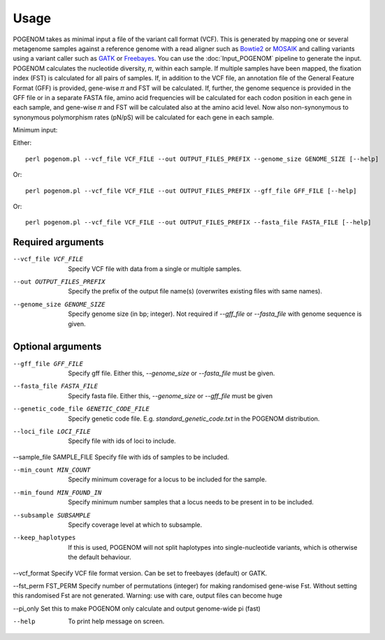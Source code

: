 Usage
=====

POGENOM takes as minimal input a file of the variant call format (VCF). This is generated by mapping one or several metagenome samples against a reference genome with a read aligner such as `Bowtie2 <http://bowtie-bio.sourceforge.net/bowtie2/>`__ or `MOSAIK <https://github.com/wanpinglee/MOSAIK>`__ and calling variants using a variant caller such as `GATK <https://github.com/broadinstitute/gatk>`__ or `Freebayes <https://github.com/ekg/freebayes>`__. You can use the :doc:`Input_POGENOM` pipeline to generate the input. POGENOM calculates the nucleotide diversity, 𝜋, within each sample. If multiple samples have been mapped, the fixation index (FST) is calculated for all pairs of samples. If, in addition to the VCF file, an annotation file of the General Feature Format (GFF) is provided, gene-wise 𝜋 and FST will be calculated. If, further, the genome sequence is provided in the GFF file or in a separate FASTA file, amino acid frequencies will be calculated for each codon position in each gene in each sample, and gene-wise 𝜋 and FST will be calculated also at the amino acid level. Now also non-synonymous to synonymous polymorphism rates (pN/pS) will be calculated for each gene in each sample.
 
Minimum input:

Either::

    perl pogenom.pl --vcf_file VCF_FILE --out OUTPUT_FILES_PREFIX --genome_size GENOME_SIZE [--help]

Or::

    perl pogenom.pl --vcf_file VCF_FILE --out OUTPUT_FILES_PREFIX --gff_file GFF_FILE [--help]

Or::

    perl pogenom.pl --vcf_file VCF_FILE --out OUTPUT_FILES_PREFIX --fasta_file FASTA_FILE [--help]


Required arguments
^^^^^^^^^^^^^^^^^^


--vcf_file VCF_FILE                   
 Specify VCF file with data from a single or multiple samples.

--out OUTPUT_FILES_PREFIX             
 Specify the prefix of the output file name(s) (overwrites existing files with same names).

--genome_size GENOME_SIZE             
 Specify genome size (in bp; integer). Not required if `--gff_file` or `--fasta_file` with genome sequence is given.


Optional arguments
^^^^^^^^^^^^^^^^^^


--gff_file GFF_FILE                   
 Specify gff file. Either this, `--genome_size` or `--fasta_file` must be given.

--fasta_file FASTA_FILE
 Specify fasta file. Either this, `--genome_size` or `--gff_file` must be given

--genetic_code_file GENETIC_CODE_FILE
 Specify genetic code file. E.g. `standard_genetic_code.txt` in the POGENOM distribution.

--loci_file LOCI_FILE
 Specify file with ids of loci to include.

--sample_file SAMPLE_FILE   
Specify file with ids of samples to be included.

--min_count MIN_COUNT
 Specify minimum coverage for a locus to be included for the sample.

--min_found MIN_FOUND_IN
 Specify minimum number samples that a locus needs to be present in to be included.

--subsample SUBSAMPLE
 Specify coverage level at which to subsample.

--keep_haplotypes
 If this is used, POGENOM will not split haplotypes into single-nucleotide variants, which is otherwise the default behaviour.

--vcf_format
Specify VCF file format version. Can be set to freebayes (default) or GATK.
 
--fst_perm FST_PERM         
Specify number of permutations (integer) for making randomised gene-wise Fst. Without setting this randomised Fst are not generated. Warning: use with care, output files can become huge

--pi_only                   
Set this to make POGENOM only calculate and output genome-wide pi (fast)

--help
 To print help message on screen.


